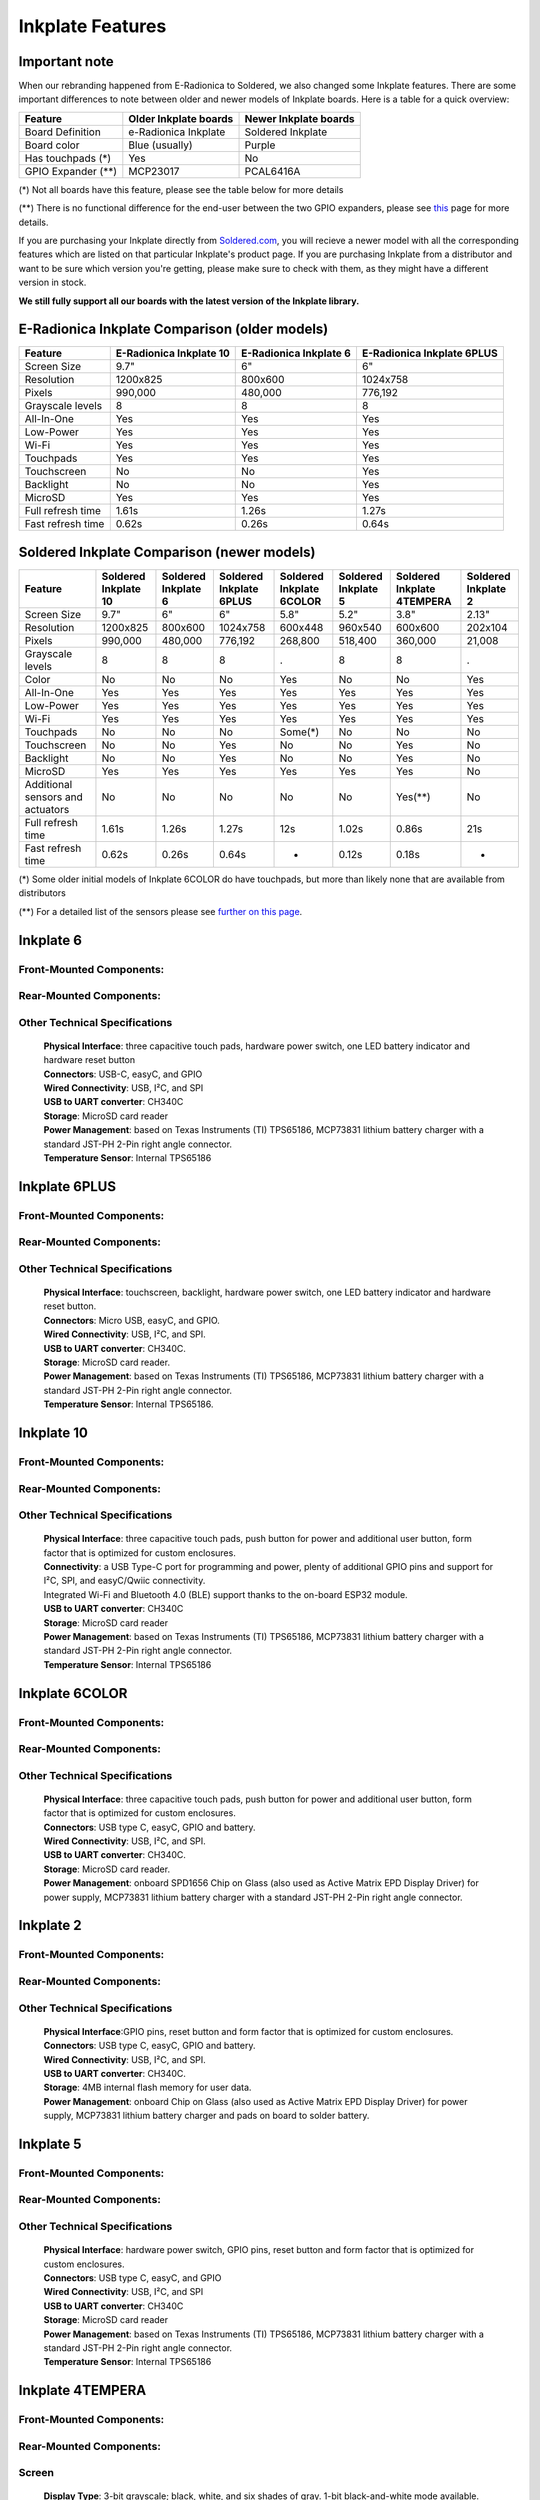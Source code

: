 Inkplate Features
=================

Important note
-----------

When our rebranding happened from E-Radionica to Soldered, we also changed some Inkplate features. There are some important differences to note between older and newer models of Inkplate boards. 
Here is a table for a quick overview:

=================== ======================= ======================= 
 Feature             Older Inkplate boards   Newer Inkplate boards  
=================== ======================= ======================= 
 Board Definition    e-Radionica Inkplate    Soldered Inkplate      
 Board color         Blue (usually)          Purple                 
 Has touchpads (*)   Yes                     No                     
 GPIO Expander (**)  MCP23017                PCAL6416A              
=================== ======================= ======================= 

(*) Not all boards have this feature, please see the table below for more details

(**) There is no functional difference for the end-user between the two GPIO expanders, please see `this <https://inkplate.readthedocs.io/en/latest/arduino.html#io-expander-functions>`_ page for more details.

If you are purchasing your Inkplate directly from `Soldered.com <http://soldered.com>`_, you will recieve a newer model with all the corresponding features which are listed on that particular Inkplate's product page. If you are purchasing Inkplate from a distributor and want to be sure which version you're getting, please make sure to check with them, as they might have a different version in stock.

**We still fully support all our boards with the latest version of the Inkplate library.**

E-Radionica Inkplate Comparison (older models)
-------------------

=================== ========================= ======================== ============================ 
 Feature             E-Radionica Inkplate 10   E-Radionica Inkplate 6   E-Radionica Inkplate 6PLUS  
=================== ========================= ======================== ============================ 
 Screen Size         9.7"                      6"                       6"                          
 Resolution          1200x825                  800x600                  1024x758                    
 Pixels              990,000                   480,000                  776,192                     
 Grayscale levels    8                         8                        8                           
 All-In-One          Yes                       Yes                      Yes                         
 Low-Power           Yes                       Yes                      Yes                         
 Wi-Fi               Yes                       Yes                      Yes                         
 Touchpads           Yes                       Yes                      Yes                         
 Touchscreen         No                        No                       Yes                         
 Backlight           No                        No                       Yes                         
 MicroSD             Yes                       Yes                      Yes                         
 Full refresh time   1.61s                     1.26s                    1.27s                       
 Fast refresh time   0.62s                     0.26s                    0.64s                       
=================== ========================= ======================== ============================ 


Soldered Inkplate Comparison (newer models)
-------------------


================================== ====================== ===================== ========================= ========================== ===================== ============================ ===================== 
 Feature                            Soldered Inkplate 10   Soldered Inkplate 6   Soldered Inkplate 6PLUS   Soldered Inkplate 6COLOR   Soldered Inkplate 5   Soldered Inkplate 4TEMPERA   Soldered Inkplate 2  
================================== ====================== ===================== ========================= ========================== ===================== ============================ ===================== 
 Screen Size                        9.7"                   6"                    6"                        5.8"                       5.2"                  3.8"                         2.13"                
 Resolution                         1200x825               800x600               1024x758                  600x448                    960x540               600x600                      202x104              
 Pixels                             990,000                480,000               776,192                   268,800                    518,400               360,000                      21,008               
 Grayscale levels                   8                      8                     8                         .                          8                     8                            .                    
 Color                              No                     No                    No                        Yes                        No                    No                           Yes                  
 All-In-One                         Yes                    Yes                   Yes                       Yes                        Yes                   Yes                          Yes                  
 Low-Power                          Yes                    Yes                   Yes                       Yes                        Yes                   Yes                          Yes                  
 Wi-Fi                              Yes                    Yes                   Yes                       Yes                        Yes                   Yes                          Yes                  
 Touchpads                          No                     No                    No                        Some(*)                    No                    No                           No                   
 Touchscreen                        No                     No                    Yes                       No                         No                    Yes                          No                   
 Backlight                          No                     No                    Yes                       No                         No                    Yes                          No                   
 MicroSD                            Yes                    Yes                   Yes                       Yes                        Yes                   Yes                          No                   
 Additional sensors and actuators   No                     No                    No                        No                         No                    Yes(**)                      No                   
 Full refresh time                  1.61s                  1.26s                 1.27s                     12s                        1.02s                 0.86s                        21s                  
 Fast refresh time                  0.62s                  0.26s                 0.64s                     -                          0.12s                 0.18s                        -                    
================================== ====================== ===================== ========================= ========================== ===================== ============================ ===================== 

(*) Some older initial models of Inkplate 6COLOR do have touchpads, but more than likely none that are available from distributors

(**) For a detailed list of the sensors please see `further on this page <https://inkplate.readthedocs.io/en/latest/features.html#inkplate-4tempera>`_.

Inkplate 6
-----------

Front-Mounted Components:
#########################

.. image:: images/inkplate6_front.jpg
    :width: 500

Rear-Mounted Components:
########################

.. image:: images/inkplate6_back.jpg
    :width: 500

Other Technical Specifications
##############################
    | **Physical Interface**: three capacitive touch pads, hardware power switch, one LED battery indicator and hardware reset button
    | **Connectors**: USB-C, easyC, and GPIO
    | **Wired Connectivity**: USB, I²C, and SPI
    | **USB to UART converter**: CH340C
    | **Storage**: MicroSD card reader
    | **Power Management**: based on Texas Instruments (TI) TPS65186, MCP73831 lithium battery charger with a standard JST-PH 2-Pin right angle connector.
    | **Temperature Sensor**: Internal TPS65186


Inkplate 6PLUS
----------------

Front-Mounted Components:
#########################

.. image:: images/inkplate6plus_front.jpg
    :width: 500

Rear-Mounted Components:
########################

.. image:: images/inkplate6plus_back.jpg
    :width: 500

Other Technical Specifications
##############################
    | **Physical Interface**: touchscreen, backlight, hardware power switch, one LED battery indicator and hardware reset button.
    | **Connectors**: Micro USB, easyC, and GPIO.
    | **Wired Connectivity**: USB, I²C, and SPI.
    | **USB to UART converter**: CH340C.
    | **Storage**: MicroSD card reader.
    | **Power Management**: based on Texas Instruments (TI) TPS65186, MCP73831 lithium battery charger with a standard JST-PH 2-Pin right angle connector.
    | **Temperature Sensor**: Internal TPS65186.


Inkplate 10
------------

Front-Mounted Components:
#########################

.. image:: images/inkplate10_front.png
    :width: 500

Rear-Mounted Components:
########################

.. image:: images/inkplate10_back.png
    :width: 500

Other Technical Specifications
##############################
    | **Physical Interface**: three capacitive touch pads, push button for power and additional user button, form factor that is optimized for custom enclosures.
    | **Connectivity**: a USB Type-C port for programming and power, plenty of additional GPIO pins and support for I²C, SPI, and easyC/Qwiic connectivity.
    | Integrated Wi-Fi and Bluetooth 4.0 (BLE) support thanks to the on-board ESP32 module.
    | **USB to UART converter**: CH340C
    | **Storage**: MicroSD card reader
    | **Power Management**: based on Texas Instruments (TI) TPS65186, MCP73831 lithium battery charger with a standard JST-PH 2-Pin right angle connector.
    | **Temperature Sensor**: Internal TPS65186


Inkplate 6COLOR
----------------

Front-Mounted Components:
#########################

.. image:: images/inkplate6color_front.jpg
    :width: 500

Rear-Mounted Components:
########################

.. image:: images/inkplate6color_back.jpg
    :width: 500

Other Technical Specifications
##############################
    | **Physical Interface**: three capacitive touch pads, push button for power and additional user button, form factor that is optimized for custom enclosures.
    | **Connectors**: USB type C, easyC, GPIO and battery.
    | **Wired Connectivity**: USB, I²C, and SPI.
    | **USB to UART converter**: CH340C.
    | **Storage**: MicroSD card reader.
    | **Power Management**: onboard SPD1656 Chip on Glass (also used as Active Matrix EPD Display Driver) for power supply, MCP73831 lithium battery charger with a standard JST-PH 2-Pin right angle connector.


Inkplate 2
----------------

Front-Mounted Components:
#########################

.. image:: images/inkplate2bwrExample.jpg
    :width: 500

Rear-Mounted Components:
########################

.. image:: images/inkplate2_back.jpg
    :width: 500

Other Technical Specifications
##############################
    | **Physical Interface**:GPIO pins, reset button and form factor that is optimized for custom enclosures.
    | **Connectors**: USB type C, easyC, GPIO and battery.
    | **Wired Connectivity**: USB, I²C, and SPI.
    | **USB to UART converter**: CH340C.
    | **Storage**: 4MB internal flash memory for user data.
    | **Power Management**: onboard Chip on Glass (also used as Active Matrix EPD Display Driver) for power supply, MCP73831 lithium battery charger and pads on board to solder battery.


Inkplate 5
----------------

Front-Mounted Components:
#########################

.. image:: images/inkplate5.jpg
    :width: 500

Rear-Mounted Components:
########################

.. image:: images/inkplate5_tech.jpg
    :width: 500

Other Technical Specifications
##############################
    | **Physical Interface**: hardware power switch, GPIO pins, reset button and form factor that is optimized for custom enclosures.
    | **Connectors**: USB type C, easyC, and GPIO
    | **Wired Connectivity**: USB, I²C, and SPI
    | **USB to UART converter**: CH340C
    | **Storage**: MicroSD card reader
    | **Power Management**: based on Texas Instruments (TI) TPS65186, MCP73831 lithium battery charger with a standard JST-PH 2-Pin right angle connector.
    | **Temperature Sensor**: Internal TPS65186


Inkplate 4TEMPERA
----------------

.. image:: images/tempera.jpg
    :width: 500

Front-Mounted Components:
#########################

.. image:: images/tempera_front.jpg
    :width: 500

Rear-Mounted Components:
########################

.. image:: images/tempera_rear.jpg
    :width: 500

Screen
#########################
    | **Display Type**: 3-bit grayscale; black, white, and six shades of gray. 
      1-bit black-and-white mode available.
    | **Resolution**: 600 x 600 pixels.
    | **Partial-Refresh Time**: 0.18 seconds in 1-bit mode.
    | **Full-Refresh Time**: 0.86 seconds in both 1-bit and 3-bit modes.
    | **Touchscreen**: Multi-point touchscreen capability.
    | **Frontlighting**: Customizable LED, programmable for dimly lit environments.
    | **Eco-Friendly**: Sourced from recycled e-paper screens.

Key Electronic Components
#########################
    | **Microcontroller**: ESP32 with 8MB flash and 4MB RAM.
    | **USB-UART Converter**: CH340.
    | **GPIO Expander**: PCAL6416.
    | **Storage**: Onboard microSD card slot.

Connectivity
#########################
    | **Wireless**: Integrated Wi-Fi and Bluetooth LE.
    | **USB Port**: Type-C for programming and power.
    | **Peripheral**: easyC (qwiic / STEMMA QT) connectors.

Sensors
#########################
    | **Environmental Sensor**: BME688 for temperature, humidity, pressure, and air quality.
    | **Gesture Sensor**: Side-mounted APDS-9960.
    | **Motion Sensing**: Built-in LSM6DS3 gyroscope and accelerometer.
    | **Real-Time Clock**: PCF85063A, backed up by an auxiliary battery.

Power
#########################
    | **Consumption**: 18 µA in low-power mode.
    | **Power Supply**: Special e-paper TPS65186.
    | **Battery Charger**: Onboard MCP73831.
    | **Battery Status**: BQ27441DRZR for tracking SoC and more.
    | **Battery**: 1200-mAh Li-ion, within the enclosure.

Physical
#########################
    | **Dimensions**: 3.54 x 3.27 x 0.94 inches (90 x 83 x 24 mm).
    | **Variants**: Available with or without a glass panel.
